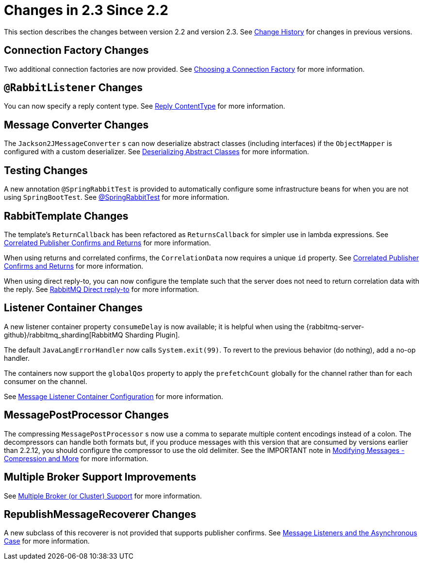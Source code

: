 [[changes-in-2-3-since-2-2]]
= Changes in 2.3 Since 2.2

This section describes the changes between version 2.2 and version 2.3.
See xref:appendix/change-history.adoc[Change History] for changes in previous versions.

[[connection-factory-changes]]
== Connection Factory Changes

Two additional connection factories are now provided.
See xref:amqp/connections.adoc#choosing-factory[Choosing a Connection Factory] for more information.

[[rabbitlistener-changes]]
== `@RabbitListener` Changes

You can now specify a reply content type.
See xref:amqp/receiving-messages/async-annotation-driven/reply-content-type.adoc[Reply ContentType] for more information.

[[message-converter-changes]]
== Message Converter Changes

The `Jackson2JMessageConverter` s can now deserialize abstract classes (including interfaces) if the `ObjectMapper` is configured with a custom deserializer.
See xref:amqp/message-converters.adoc#jackson-abstract[Deserializing Abstract Classes] for more information.

[[testing-changes]]
== Testing Changes

A new annotation `@SpringRabbitTest` is provided to automatically configure some infrastructure beans for when you are not using `SpringBootTest`.
See xref:testing.adoc#spring-rabbit-test[@SpringRabbitTest] for more information.

[[rabbittemplate-changes]]
== RabbitTemplate Changes

The template's `ReturnCallback` has been refactored as `ReturnsCallback` for simpler use in lambda expressions.
See xref:amqp/template.adoc#template-confirms[Correlated Publisher Confirms and Returns] for more information.

When using returns and correlated confirms, the `CorrelationData` now requires a unique `id` property.
See xref:amqp/template.adoc#template-confirms[Correlated Publisher Confirms and Returns] for more information.

When using direct reply-to, you can now configure the template such that the server does not need to return correlation data with the reply.
See xref:amqp/request-reply.adoc#direct-reply-to[RabbitMQ Direct reply-to] for more information.

[[listener-container-changes]]
== Listener Container Changes

A new listener container property `consumeDelay` is now available; it is helpful when using the {rabbitmq-server-github}/rabbitmq_sharding[RabbitMQ Sharding Plugin].

The default `JavaLangErrorHandler` now calls `System.exit(99)`.
To revert to the previous behavior (do nothing), add a no-op handler.

The containers now support the `globalQos` property to apply the `prefetchCount` globally for the channel rather than for each consumer on the channel.

See xref:amqp/containerAttributes.adoc[Message Listener Container Configuration] for more information.

[[messagepostprocessor-changes]]
== MessagePostProcessor Changes

The compressing `MessagePostProcessor` s now use a comma to separate multiple content encodings instead of a colon.
The decompressors can handle both formats but, if you produce messages with this version that are consumed by versions earlier than 2.2.12, you should configure the compressor to use the old delimiter.
See the IMPORTANT note in xref:amqp/post-processing.adoc[Modifying Messages - Compression and More] for more information.

[[multiple-broker-support-improvements]]
== Multiple Broker Support Improvements

See xref:amqp/multi-rabbit.adoc[Multiple Broker (or Cluster) Support] for more information.

[[republishmessagerecoverer-changes]]
== RepublishMessageRecoverer Changes

A new subclass of this recoverer is not provided that supports publisher confirms.
See xref:amqp/resilience-recovering-from-errors-and-broker-failures.adoc#async-listeners[Message Listeners and the Asynchronous Case] for more information.

